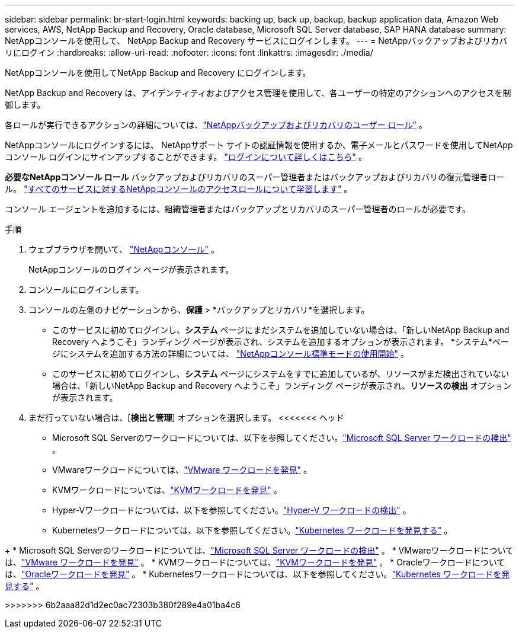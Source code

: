 ---
sidebar: sidebar 
permalink: br-start-login.html 
keywords: backing up, back up, backup, backup application data, Amazon Web services, AWS, NetApp Backup and Recovery, Oracle database, Microsoft SQL Server database, SAP HANA database 
summary: NetAppコンソールを使用して、 NetApp Backup and Recovery サービスにログインします。 
---
= NetAppバックアップおよびリカバリにログイン
:hardbreaks:
:allow-uri-read: 
:nofooter: 
:icons: font
:linkattrs: 
:imagesdir: ./media/


[role="lead"]
NetAppコンソールを使用してNetApp Backup and Recovery にログインします。

NetApp Backup and Recovery は、アイデンティティおよびアクセス管理を使用して、各ユーザーの特定のアクションへのアクセスを制御します。

各ロールが実行できるアクションの詳細については、link:reference-roles.html["NetAppバックアップおよびリカバリのユーザー ロール"] 。

NetAppコンソールにログインするには、 NetAppサポート サイトの認証情報を使用するか、電子メールとパスワードを使用してNetAppコンソール ログインにサインアップすることができます。 https://docs.netapp.com/us-en/console-setup-admin/task-logging-in.html["ログインについて詳しくはこちら"^] 。

*必要なNetAppコンソール ロール* バックアップおよびリカバリのスーパー管理者またはバックアップおよびリカバリの復元管理者ロール。 https://docs.netapp.com/us-en/console-setup-admin/reference-iam-predefined-roles.html["すべてのサービスに対するNetAppコンソールのアクセスロールについて学習します"^] 。

コンソール エージェントを追加するには、組織管理者またはバックアップとリカバリのスーパー管理者のロールが必要です。

.手順
. ウェブブラウザを開いて、 https://console.netapp.com/["NetAppコンソール"^] 。
+
NetAppコンソールのログイン ページが表示されます。

. コンソールにログインします。
. コンソールの左側のナビゲーションから、*保護* > *バックアップとリカバリ*を選択します。
+
** このサービスに初めてログインし、*システム* ページにまだシステムを追加していない場合は、「新しいNetApp Backup and Recovery へようこそ」ランディング ページが表示され、システムを追加するオプションが表示されます。  *システム*ページにシステムを追加する方法の詳細については、 https://docs.netapp.com/us-en/console-setup-admin/task-quick-start-standard-mode.html["NetAppコンソール標準モードの使用開始"^] 。
** このサービスに初めてログインし、*システム* ページにシステムをすでに追加しているが、リソースがまだ検出されていない場合は、「新しいNetApp Backup and Recovery へようこそ」ランディング ページが表示され、*リソースの検出* オプションが表示されます。


. まだ行っていない場合は、[*検出と管理*] オプションを選択します。  <<<<<<< ヘッド
+
** Microsoft SQL Serverのワークロードについては、以下を参照してください。link:br-start-discover.html["Microsoft SQL Server ワークロードの検出"] 。
** VMwareワークロードについては、link:br-use-vmware-discovery.html["VMware ワークロードを発見"] 。
** KVMワークロードについては、link:br-start-discover-kvm.html["KVMワークロードを発見"] 。
** Hyper-Vワークロードについては、以下を参照してください。link:br-start-discover-hyperv.html["Hyper-V ワークロードの検出"] 。
** Kubernetesワークロードについては、以下を参照してください。link:br-start-discover-kubernetes.html["Kubernetes ワークロードを発見する"] 。




[]
====
+ * Microsoft SQL Serverのワークロードについては、link:br-start-discover.html["Microsoft SQL Server ワークロードの検出"] 。  * VMwareワークロードについては、link:br-use-vmware-discovery.html["VMware ワークロードを発見"] 。  * KVMワークロードについては、link:br-start-discover-kvm.html["KVMワークロードを発見"] 。  * Oracleワークロードについては、link:br-start-discover-oracle.html["Oracleワークロードを発見"] 。  * Kubernetesワークロードについては、以下を参照してください。link:br-start-discover-kubernetes.html["Kubernetes ワークロードを発見する"] 。

>>>>>>> 6b2aaa82d1d2ec0ac72303b380f289e4a01ba4c6

====